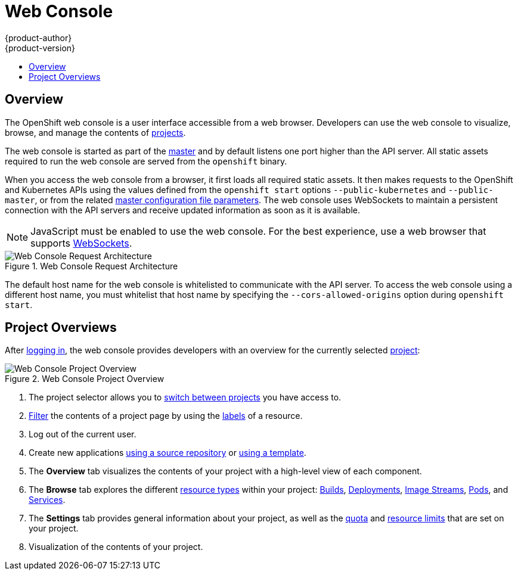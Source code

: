 = Web Console
{product-author}
{product-version}
:data-uri:
:icons:
:experimental:
:toc: macro
:toc-title:

toc::[]

== Overview
The OpenShift web console is a user interface accessible from a web browser.
Developers can use the web console to visualize, browse, and manage the contents
of link:../../dev_guide/projects.html[projects].

The web console is started as part of the
link:kubernetes_infrastructure.html#master[master] and by default listens one
port higher than the API server. All static assets required to run the web
console are served from the `openshift` binary.

When you access the web console from a browser, it first loads all required
static assets. It then makes requests to the OpenShift and Kubernetes APIs using
the values defined from the `openshift start` options `--public-kubernetes` and
`--public-master`, or from the related
link:../../admin_guide/master_node_configuration.html#master-configuration-files[master
configuration file parameters]. The web console uses WebSockets to maintain a
persistent connection with the API servers and receive updated information as
soon as it is available.

[NOTE]
====
JavaScript must be enabled to use the web console. For the best experience, use
a web browser that supports
link:http://caniuse.com/#feat=websockets[WebSockets].
====

.Web Console Request Architecture
image::web_console_request_arch.png["Web Console Request Architecture"]

The default host name for the web console is whitelisted to communicate with the
API server. To access the web console using a different host name, you must
whitelist that host name by specifying the `--cors-allowed-origins` option
during `openshift start`.

== Project Overviews
After link:../../dev_guide/authentication.html[logging in], the web console
provides developers with an overview for the currently selected
link:../../dev_guide/projects.html[project]:

====

.Web Console Project Overview
image::console_navigation.png["Web Console Project Overview"]
<1> The project selector allows you to
link:../../dev_guide/projects.html#view-projects[switch between projects] you
have access to.
<2> link:../../dev_guide/projects.html#filtering-by-labels[Filter] the contents
of a project page by using the
link:../core_objects/kubernetes_model.html#label[labels] of a resource.
<3> Log out of the current user.
<4> Create new applications
link:../../dev_guide/new_app.html#using-the-web-console[using a source
repository] or
link:../../dev_guide/templates.html#using-the-web-console[using a
template].
<5> The *Overview* tab visualizes the contents of your project with a high-level
view of each component.
<6> The *Browse* tab explores the different
link:../core_objects/overview.html[resource types] within your project:
link:../../dev_guide/builds.html[Builds],
link:../../dev_guide/deployments.html[Deployments],
link:../core_objects/openshift_model.html#imagerepository[Image Streams],
link:../core_objects/kubernetes_model.html#pod[Pods], and
link:../core_objects/kubernetes_model.html#service[Services].
<7> The *Settings* tab provides general information about your project, as well
as the link:../../dev_guide/quota.html[quota] and
link:../../dev_guide/limits.html[resource limits] that are set on your project.
<8> Visualization of the contents of your project.
====

